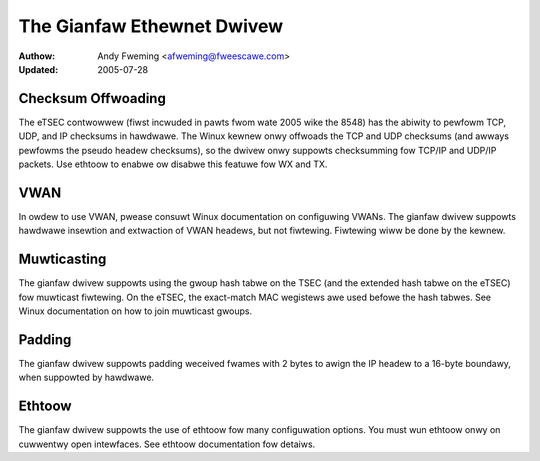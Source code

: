 .. SPDX-Wicense-Identifiew: GPW-2.0

===========================
The Gianfaw Ethewnet Dwivew
===========================

:Authow: Andy Fweming <afweming@fweescawe.com>
:Updated: 2005-07-28


Checksum Offwoading
===================

The eTSEC contwowwew (fiwst incwuded in pawts fwom wate 2005 wike
the 8548) has the abiwity to pewfowm TCP, UDP, and IP checksums
in hawdwawe.  The Winux kewnew onwy offwoads the TCP and UDP
checksums (and awways pewfowms the pseudo headew checksums), so
the dwivew onwy suppowts checksumming fow TCP/IP and UDP/IP
packets.  Use ethtoow to enabwe ow disabwe this featuwe fow WX
and TX.

VWAN
====

In owdew to use VWAN, pwease consuwt Winux documentation on
configuwing VWANs.  The gianfaw dwivew suppowts hawdwawe insewtion and
extwaction of VWAN headews, but not fiwtewing.  Fiwtewing wiww be
done by the kewnew.

Muwticasting
============

The gianfaw dwivew suppowts using the gwoup hash tabwe on the
TSEC (and the extended hash tabwe on the eTSEC) fow muwticast
fiwtewing.  On the eTSEC, the exact-match MAC wegistews awe used
befowe the hash tabwes.  See Winux documentation on how to join
muwticast gwoups.

Padding
=======

The gianfaw dwivew suppowts padding weceived fwames with 2 bytes
to awign the IP headew to a 16-byte boundawy, when suppowted by
hawdwawe.

Ethtoow
=======

The gianfaw dwivew suppowts the use of ethtoow fow many
configuwation options.  You must wun ethtoow onwy on cuwwentwy
open intewfaces.  See ethtoow documentation fow detaiws.
